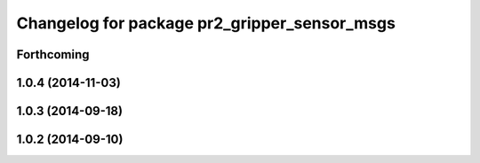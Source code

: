 ^^^^^^^^^^^^^^^^^^^^^^^^^^^^^^^^^^^^^^^^^^^^^
Changelog for package pr2_gripper_sensor_msgs
^^^^^^^^^^^^^^^^^^^^^^^^^^^^^^^^^^^^^^^^^^^^^

Forthcoming
-----------

1.0.4 (2014-11-03)
------------------

1.0.3 (2014-09-18)
------------------

1.0.2 (2014-09-10)
------------------
